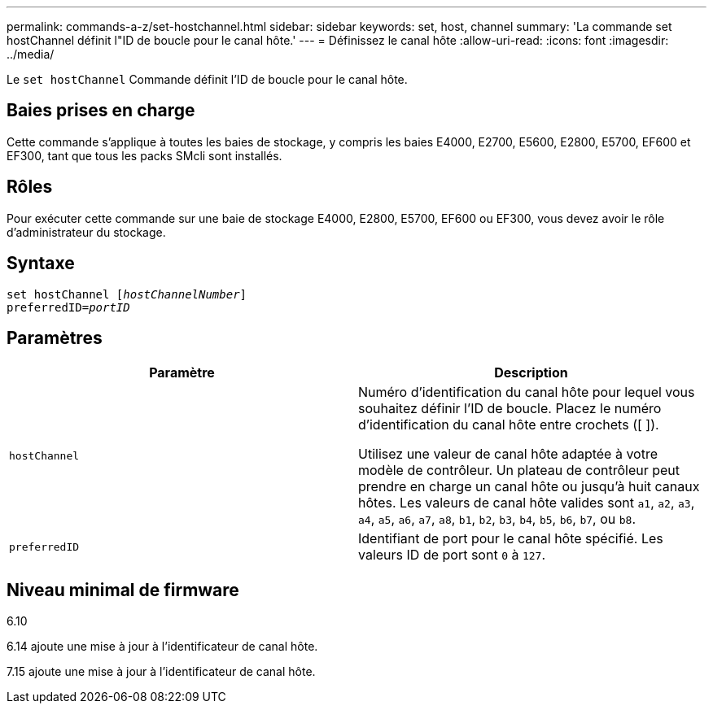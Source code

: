 ---
permalink: commands-a-z/set-hostchannel.html 
sidebar: sidebar 
keywords: set, host, channel 
summary: 'La commande set hostChannel définit l"ID de boucle pour le canal hôte.' 
---
= Définissez le canal hôte
:allow-uri-read: 
:icons: font
:imagesdir: ../media/


[role="lead"]
Le `set hostChannel` Commande définit l'ID de boucle pour le canal hôte.



== Baies prises en charge

Cette commande s'applique à toutes les baies de stockage, y compris les baies E4000, E2700, E5600, E2800, E5700, EF600 et EF300, tant que tous les packs SMcli sont installés.



== Rôles

Pour exécuter cette commande sur une baie de stockage E4000, E2800, E5700, EF600 ou EF300, vous devez avoir le rôle d'administrateur du stockage.



== Syntaxe

[source, cli, subs="+macros"]
----
set hostChannel pass:quotes[[_hostChannelNumber_]]
preferredID=pass:quotes[_portID_]
----


== Paramètres

[cols="2*"]
|===
| Paramètre | Description 


 a| 
`hostChannel`
 a| 
Numéro d'identification du canal hôte pour lequel vous souhaitez définir l'ID de boucle. Placez le numéro d'identification du canal hôte entre crochets ([ ]).

Utilisez une valeur de canal hôte adaptée à votre modèle de contrôleur. Un plateau de contrôleur peut prendre en charge un canal hôte ou jusqu'à huit canaux hôtes. Les valeurs de canal hôte valides sont `a1`, `a2`, `a3`, `a4`, `a5`, `a6`, `a7`, `a8`, `b1`, `b2`, `b3`, `b4`, `b5`, `b6`, `b7`, ou `b8`.



 a| 
`preferredID`
 a| 
Identifiant de port pour le canal hôte spécifié. Les valeurs ID de port sont `0` à `127`.

|===


== Niveau minimal de firmware

6.10

6.14 ajoute une mise à jour à l'identificateur de canal hôte.

7.15 ajoute une mise à jour à l'identificateur de canal hôte.
